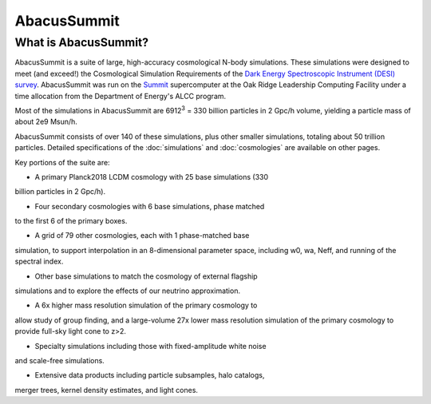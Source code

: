 AbacusSummit 
============
What is AbacusSummit?
---------------------
AbacusSummit is a suite of large, high-accuracy cosmological N-body simulations.
These simulations were designed to meet (and exceed!) the Cosmological Simulation Requirements of
the `Dark Energy Spectroscopic Instrument (DESI) survey <https://www.desi.lbl.gov/>`_.  AbacusSummit
was run on the `Summit <https://www.olcf.ornl.gov/summit/>`_ supercomputer at the Oak Ridge Leadership
Computing Facility under a time allocation from the Department of Energy's ALCC program.

Most of the simulations in AbacusSummit are 6912\ :sup:`3` = 330 billion 
particles in 2 Gpc/h volume, yielding a particle mass of about 2e9 Msun/h.  

AbacusSummit consists of over 140 of these simulations, plus other smaller simulations,
totaling about 50 trillion
particles.  Detailed specifications of the :doc:`simulations` and :doc:`cosmologies`
are available on other pages.

Key portions of the suite are:

* A primary Planck2018 LCDM cosmology with 25 base simulations (330
billion particles in 2 Gpc/h).

* Four secondary cosmologies with 6 base simulations, phase matched
to the first 6 of the primary boxes.

* A grid of 79 other cosmologies, each with 1 phase-matched base
simulation, to support interpolation in an 8-dimensional parameter
space, including w0, wa, Neff, and running of the spectral index.

* Other base simulations to match the cosmology of external flagship
simulations and to explore the effects of our neutrino approximation.

* A 6x higher mass resolution simulation of the primary cosmology to
allow study of group finding, and a large-volume 27x lower mass
resolution simulation of the primary cosmology to provide full-sky
light cone to z>2.

* Specialty simulations including those with fixed-amplitude white noise
and scale-free simulations.

* Extensive data products including particle subsamples, halo catalogs, 
merger trees, kernel density estimates, and light cones.
